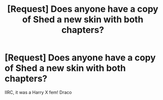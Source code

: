 #+TITLE: [Request] Does anyone have a copy of Shed a new skin with both chapters?

* [Request] Does anyone have a copy of Shed a new skin with both chapters?
:PROPERTIES:
:Author: fiftydarkness
:Score: 0
:DateUnix: 1506356944.0
:DateShort: 2017-Sep-25
:FlairText: Request
:END:
IIRC, it was a Harry X fem! Draco

